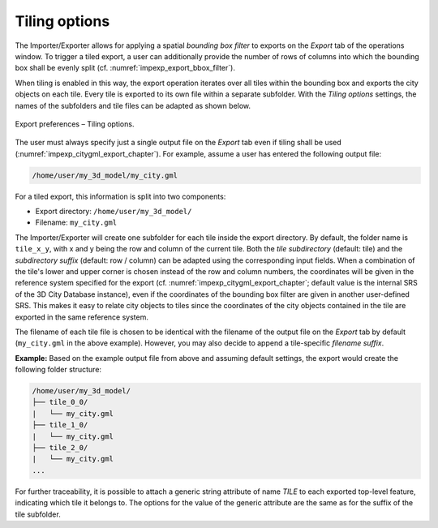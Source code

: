 .. _impexp_preferences_export_tiling_chapter:

Tiling options
^^^^^^^^^^^^^^

The Importer/Exporter allows for applying a spatial *bounding box
filter* to exports on the *Export* tab of the operations window.
To trigger a tiled export, a user can additionally provide the number of rows of columns
into which the bounding box shall be evenly split (cf. :numref:`impexp_export_bbox_filter`).

When tiling is enabled in this way, the export operation iterates over all tiles
within the bounding box and exports the city objects on each tile. Every
tile is exported to its own file within a separate subfolder. With the *Tiling options*
settings, the names of the subfolders and tile files can be adapted as shown below.

.. figure:: /media/impexp_export_preferences_tiling_options_fig.png
   :name: impexp_export_preferences_tiling_options_fig
   :align: center

   Export preferences – Tiling options.

The user must always specify just a single output file on the *Export* tab
even if tiling shall be used (:numref:`impexp_citygml_export_chapter`).
For example, assume a user has entered the following output file:

.. code-block::

   /home/user/my_3d_model/my_city.gml

For a tiled export, this information is split into two components:

- Export directory: ``/home/user/my_3d_model/``
- Filename: ``my_city.gml``

The Importer/Exporter will create one subfolder for each tile inside the export
directory. By default, the folder name is ``tile_x_y``, with x and y being the
row and column of the current tile. Both the *tile subdirectory* (default: tile) and the
*subdirectory suffix* (default: row / column) can be adapted using the corresponding
input fields. When a combination of the tile's lower and upper corner
is chosen instead of the row and column numbers, the coordinates will be given in the
reference system specified for the export (cf. :numref:`impexp_citygml_export_chapter`;
default value is the internal SRS of the 3D City Database instance),
even if the coordinates of the bounding box filter are given in another
user-defined SRS. This makes it easy to relate city objects to tiles since
the coordinates of the city objects contained in the tile are exported in the
same reference system.

The filename of each tile file is chosen to be identical with the filename of
the output file on the *Export* tab by default (``my_city.gml`` in the above
example). However, you may also decide to append a tile-specific *filename suffix*.

**Example:** Based on the example output file from above and assuming default settings,
the export would create the following folder structure:

.. code-block::

   /home/user/my_3d_model/
   ├── tile_0_0/
   |   └── my_city.gml
   ├── tile_1_0/
   |   └── my_city.gml
   ├── tile_2_0/
   |   └── my_city.gml
   ...

For further traceability, it is possible to attach a generic string
attribute of name *TILE* to each exported top-level feature, indicating
which tile it belongs to. The options for the value of the generic
attribute are the same as for the suffix of the tile subfolder.